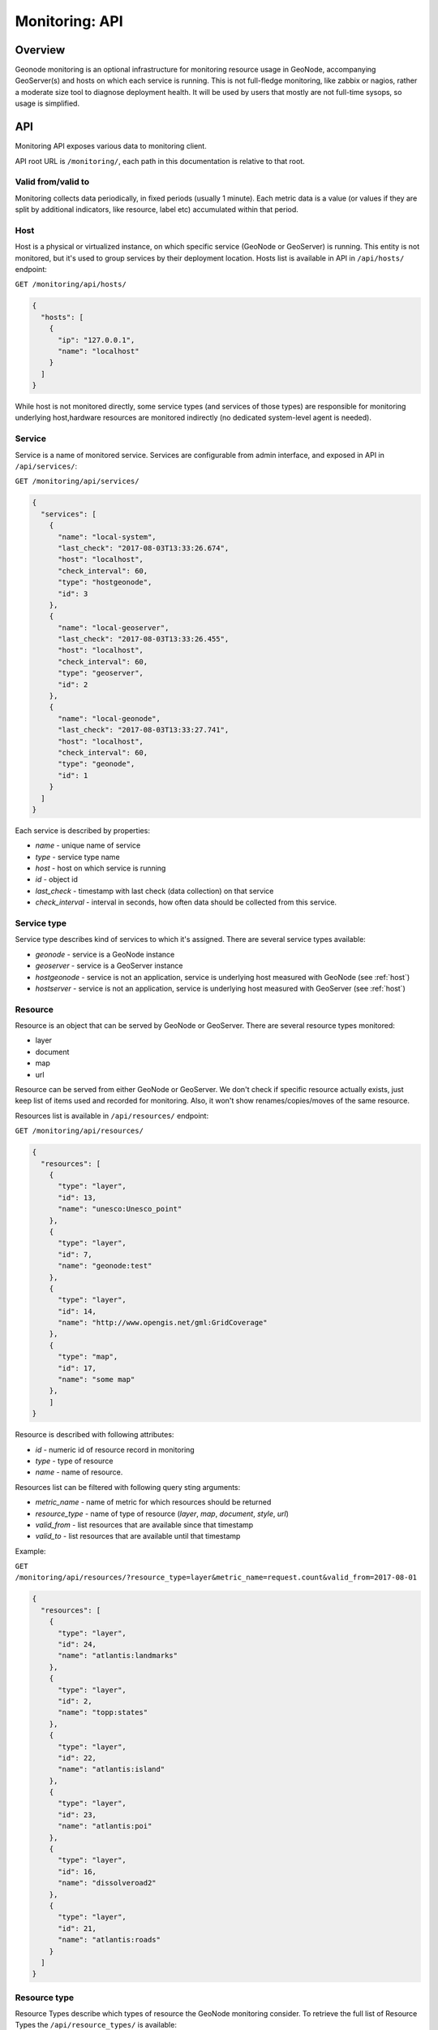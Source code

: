 Monitoring: API
===============

Overview
--------

Geonode monitoring is an optional infrastructure for monitoring resource usage in GeoNode, accompanying GeoServer(s) and hosts on which each service is running. This is not full-fledge monitoring, like zabbix or nagios, rather a moderate size tool to diagnose deployment health.
It will be used by users that mostly are not full-time sysops, so usage is simplified.

API
---

Monitoring API exposes various data to monitoring client.

API root URL is ``/monitoring/``, each path in this documentation is relative to that root.

Valid from/valid to
~~~~~~~~~~~~~~~~~~~

Monitoring collects data periodically, in fixed periods (usually 1 minute).
Each metric data is a value (or values if they are split by additional indicators, like resource, label etc) accumulated within that period.

.. _host:

Host
~~~~

Host is a physical or virtualized instance, on which specific service (GeoNode or GeoServer) is running.
This entity is not monitored, but it's used to group services by their deployment location.
Hosts list is available in API in ``/api/hosts/`` endpoint:

``GET /monitoring/api/hosts/``

.. code-block:: json

    {
      "hosts": [
        {
          "ip": "127.0.0.1",
          "name": "localhost"
        }
      ]
    }

While host is not monitored directly, some service types (and services of those types) are responsible for monitoring underlying host,hardware resources are monitored indirectly (no dedicated system-level agent is needed).

Service
~~~~~~~

Service is a name of monitored service.
Services are configurable from admin interface, and exposed in API in ``/api/services/``:

``GET /monitoring/api/services/``

.. code-block:: json

    {
      "services": [
        {
          "name": "local-system",
          "last_check": "2017-08-03T13:33:26.674",
          "host": "localhost",
          "check_interval": 60,
          "type": "hostgeonode",
          "id": 3
        },
        {
          "name": "local-geoserver",
          "last_check": "2017-08-03T13:33:26.455",
          "host": "localhost",
          "check_interval": 60,
          "type": "geoserver",
          "id": 2
        },
        {
          "name": "local-geonode",
          "last_check": "2017-08-03T13:33:27.741",
          "host": "localhost",
          "check_interval": 60,
          "type": "geonode",
          "id": 1
        }
      ]
    }

Each service is described by properties:

* `name` - unique name of service
* `type` - service type name
* `host` - host on which service is running
* `id` - object id
* `last_check` - timestamp with last check (data collection) on that service
* `check_interval` - interval in seconds, how often data should be collected from this service.

Service type
~~~~~~~~~~~~

Service type describes kind of services to which it's assigned. There are several service types available:

* `geonode` - service is a GeoNode instance
* `geoserver` - service is a GeoServer instance
* `hostgeonode` - service is not an application, service is underlying host measured with GeoNode (see :ref:`host`)
* `hostserver` - service is not an application, service is underlying host measured with GeoServer (see :ref:`host`)

Resource
~~~~~~~~

Resource is an object that can be served by GeoNode or GeoServer. There are several resource types monitored:

* layer
* document
* map
* url

Resource can be served from either GeoNode or GeoServer.
We don't check if specific resource actually exists, just keep list of items used and recorded for monitoring.
Also, it won't show renames/copies/moves of the same resource.

Resources list is available in ``/api/resources/`` endpoint:

``GET /monitoring/api/resources/``

.. code-block:: json

    {
      "resources": [
        {
          "type": "layer",
          "id": 13,
          "name": "unesco:Unesco_point"
        },
        {
          "type": "layer",
          "id": 7,
          "name": "geonode:test"
        },
        {
          "type": "layer",
          "id": 14,
          "name": "http://www.opengis.net/gml:GridCoverage"
        },
        {
          "type": "map",
          "id": 17,
          "name": "some map"
        },
        ]
    }

Resource is described with following attributes:

* `id` - numeric id of resource record in monitoring
* `type` - type of resource
* `name` - name of resource.

Resources list can be filtered with following query sting arguments:

* `metric_name` - name of metric for which resources should be returned
* `resource_type` - name of type of resource (`layer`, `map`, `document`, `style`, `url`)
* `valid_from` - list resources that are available since that timestamp
* `valid_to` - list resources that are available until that timestamp

Example:

``GET /monitoring/api/resources/?resource_type=layer&metric_name=request.count&valid_from=2017-08-01``

.. code-block:: json

    {
      "resources": [
        {
          "type": "layer",
          "id": 24,
          "name": "atlantis:landmarks"
        },
        {
          "type": "layer",
          "id": 2,
          "name": "topp:states"
        },
        {
          "type": "layer",
          "id": 22,
          "name": "atlantis:island"
        },
        {
          "type": "layer",
          "id": 23,
          "name": "atlantis:poi"
        },
        {
          "type": "layer",
          "id": 16,
          "name": "dissolveroad2"
        },
        {
          "type": "layer",
          "id": 21,
          "name": "atlantis:roads"
        }
      ]
    }

Resource type
~~~~~~~~~~~~~

Resource Types describe which types of resource the GeoNode monitoring consider.
To retrieve the full list of Resource Types the ``/api/resource_types/`` is available:

``GET /monitoring/api/resource_types/``

.. code-block:: json

    {
      "status": "ok",
      "data": {
        "key": "resource_types"
      },
      "errors": {},
      "resource_types": [
        {
          "type": "No resource",
          "name": ""
        },
        {
          "type": "Layer",
          "name": "layer"
        },
        {
          "type": "Map",
          "name": "map"
        },
        {
          "type": "Resource base",
          "name": "resource_base"
        },
        {
          "type": "Document",
          "name": "document"
        },
        {
          "type": "Style",
          "name": "style"
        },
        {
          "type": "Admin",
          "name": "admin"
        },
        {
          "type": "URL",
          "name": "url"
        },
        {
          "type": "Other",
          "name": "other"
        }
      ],
      "success": true
    }

Event Types
~~~~~~~~~~~

Event Types describe the way resources were used in GeoNode.
Resource can be accessed as a regular view (throuhg GeoNode, like `/layers/X` url), or through OWS request.
Full list of Event Types handled is available in ``/api/event_types/`` endpoint:

``GET /monitoring/api/event_types/``

.. code-block:: json

    {
        "status": "ok",
        "errors": { },
        "data": {
            "key": "event_types"
            },
        "event_types": [
            {
                "name": "all"
                },
            {
                "name": "other"
                },
            {
                "name": "download"
                },
            {
                "name": "view"
                },
            {
                "name": "OWS:TMS"
                },
            {
                "name": "OWS:WMS-C"
                },
            {
                "name": "OWS:WMTS"
                },
            {
                "name": "OWS:WCS"
                },
            {
                "name": "OWS:WFS"
                },
            {
                "name": "OWS:WMS"
                },
            {
                "name": "OWS:WPS"
                },
            {
                "name": "OWS:ALL"
                },
            {
                "name": "create"
                },
            {
                "name": "upload"
                },
            {
                "name": "change"
                },
            {
                "name": "change_metadata"
                },
            {
                "name": "view_metadata"
                },
            {
                "name": "publish"
                },
            {
                "name": "remove"
                }
            ],
        "success": true
    }

Event types starting with `OWS:` prefix mean they're related to OWS service.
`OWS:ALL` is a cumulative event type, which keeps requests for any OWS.

Event type `other` means request not related to OWS.
This is also cumulative event type, and should be used as a baseline of all non-ows requests.

Event type `all` means any request.

Label
~~~~~

Label is a description of subset of metric data that is not described by resources (it's not served as logical data set).
Things that can be described with label:

* user tracking id
* volume mount point
* network interface name
* request path
* request method
* response status code
* etc ...

 List of all labels recorded is available in ``/api/labels/`` endpoint:

``GET /monitoring/api/labels/``

.. code-block:: json

    {
      "labels": [
        {
          "id": 306,
          "name": "Other / Other / Python Requests 2.13"
        },
        {
          "id": 315,
          "name": "Kent"
        },
        {
          "id": 298,
          "name": "Mozilla/5.0 (Macintosh; Intel Mac OS X 10_12_5) AppleWebKit/537.36 (KHTML, like Gecko) Chrome/59.0.3071.115 Safari/537.36"
        },
        {
          "id": 261,
          "name": "lo"
        },
        {
          "id": 331,
          "name": "PUT"
        },
        {
          "id": 334,
          "name": "Other / Other / Python Requests 2.18"
        }
        ]
    }

Each metric data set will have at least one label attached. List of labels can be filtered with following query sting arguments:

* `metric_name` - name of metric for which labels should be returned
* `valid_from` - list labels that are available since that timestamp
* `valid_to` - list labels that are available until that timestamp

Example:

``GET /monitoring/api/labels/?metric_name=request.ua&valid_from=2017-08-05``

.. code-block:: json

    {
      "labels": [
        {
          "id": 298,
          "name": "Mozilla/5.0 (Macintosh; Intel Mac OS X 10_12_5) AppleWebKit/537.36 (KHTML, like Gecko) Chrome/59.0.3071.115 Safari/537.36"
        },
        {
          "id": 312,
          "name": "Java/1.8.0_131"
        },
        {
          "id": 293,
          "name": "Mozilla/5.0 (X11; Linux x86_64) AppleWebKit/537.36 (KHTML, like Gecko) Chrome/36.0.1985.67 Safari/537.36"
        },
        {
          "id": 345,
          "name": "Mozilla/5.0 (Macintosh; Intel Mac OS X) AppleWebKit/538.1 (KHTML, like Gecko) PhantomJS/2.1.1 Safari/538.1"
        },
        ...
       ]
    }

Metric name
~~~~~~~~~~~

Metric name is a semi-namespace description of what kind of data metric stores.
Typical metric names:
- `request.count`
- `request.ip`
- `response.size`
- `response.status`

Each service type has a set of metrics available.
Application-level services will have different metric set than host-level services.

Full list of metrics is available in ``/api/metrics/`` endpoint. Returned list is not filterable.
Sample response:

``GET /monitoring/api/metrics/``

.. code-block:: json

    {
      "metrics": [
        {
          "metrics": [
            {
              "type": "count",
              "name": "request.count",
              "unit": "Count"
            },
            {
              "type": "count",
              "name": "request.ip",
              "unit": "Count"
            },
            ...
          ],
          "service": "geonode"
        },
        { "service": "geoserver",
          "metrics": [..]
        }
        ]
    }

Metrics are grouped by service. Each metric has following structure:

.. code-block:: json

    {
        "type": "count",
        "name": "request.ip",
        "unit": "Count"
    }

where:

* `type` is a metric data type (it can be count, value or rate). This is internal description of how to deal with aggregation of data for metric.
* `name` name of metric
* `unit` suggested Y-axis label, describing data units

Metric Data
~~~~~~~~~~~

Core feature of monitoring API is ability to get data for given metric for specified period.
Metric value is a data set for fixed period of time, from which data were collected and processed for one specific metric name.
Additionally, each metric can have data calculated for specific services, resources, labels and event_types.
Metric data API has several features:

* it can show metric data within specific time frame, down to 1 minute granularity (may be less if collection intervals are lower).
* it can show metric data aggregated with custom granularity (for example from last 48 hours with 15 minutes granularity).
* it can show metric data for whole monitored setup or for specific resource, label (like user agent type), monitored service (just for geonode or just for geoserver), Event type. Params can be joined in one query.

API endpoint is: ``/api/metric_data/METRIC_NAME/``:

Sample request for `request.ua` metric in specific time window (between 10am and 2pm of 2017-08-03) and data granularity (1h)

| ``GET /monitoring/api/metric_data/request.ua/?``
| ``valid_from=2017-08-03%2010:00:00&valid_to=2017-08-03%2014:00:00&interval=3600``

.. code-block:: json

    {
      "data": {
        "input_valid_from": "2017-08-03T10:00:00",
        "input_valid_to": "2017-08-03T14:00:00",
        "data": [
          {
            "valid_from": "2017-08-03T10:00:00",
            "data": [],
            "valid_to": "2017-08-03T11:00:00"
          },
          {
            "valid_from": "2017-08-03T11:00:00",
            "data": [
              {
                "samples_count": 10,
                "val": "10.0000",
                "min": "1.0000",
                "max": "1.0000",
                "sum": "10.0000",
                "label": "Mozilla/5.0 (X11; Ubuntu; Linux x86_64; rv:53.0) Gecko/20100101 Firefox/53.0",
                "metric_count": 10
              },
              {
                "samples_count": 790,
                "val": "790.0000",
                "min": "19.0000",
                "max": "79.0000",
                "sum": "790.0000",
                "label": "Mozilla/5.0 (X11; Linux x86_64) AppleWebKit/537.36 (KHTML, like Gecko) Chrome/60.0.3112.78 Safari/537.36",
                "metric_count": 22
              },
              {
                "samples_count": 150,
                "val": "150.0000",
                "min": "15.0000",
                "max": "15.0000",
                "sum": "150.0000",
                "label": "Mozilla/5.0 (Macintosh; Intel Mac OS X) AppleWebKit/538.1 (KHTML, like Gecko) PhantomJS/2.1.1 Safari/538.1",
                "metric_count": 10
              }
            ],
            "valid_to": "2017-08-03T12:00:00"
          },
          {
            "valid_from": "2017-08-03T12:00:00",
            "data": [],
            "valid_to": "2017-08-03T13:00:00"
          },
          {
            "valid_from": "2017-08-03T13:00:00",
            "data": [
              {
                "samples_count": 37,
                "val": "37.0000",
                "min": "4.0000",
                "max": "12.0000",
                "sum": "37.0000",
                "label": "Mozilla/5.0 (X11; Linux x86_64) AppleWebKit/537.36 (KHTML, like Gecko) Chrome/60.0.3112.40 Safari/537.36",
                "metric_count": 4
              }
            ],
            "valid_to": "2017-08-03T14:00:00"
          }
        ],
        "metric": "request.ua",
        "interval": 3600,
        "type": "count",
        "axis_label": "Count",
        "label": null
      }
    }

Metric data response is wrapped with following envelope:

.. code-block:: json

        "data": {
            "input_valid_from": "2017-08-03T10:00:00",
            "input_valid_to": "2017-08-03T14:00:00",
            "metric": "request.ua",
            "interval": 3600,
            "type": "count",
            "axis_label": "Count",
            "label": null,
            "data": [
            ... # actual data
            ],
        }
    }

where:

* `input_valid_from` and `input_valid_to` are parsed and aligned timestamps for which data are returned,
* `metric` is metric name for which response is returned,
* `interval` data aggregation interval used, in seconds (if none is provided, 60 seconds are used, unless time window is larger than 24 hours),
* `type` is metric data type, which describes internally how data are aggregated (sum, average or min/max function).
* `axis_label` is suggested value-axis label to be used in chart
* `label` is metric data label used (no label by default).

Metric data item is build as following structure:

.. code-block:: json

    {
        "valid_from": "2017-08-03T13:00:00",
        "valid_to": "2017-08-03T14:00:00",
        "data": [
        {
            "samples_count": 37,
            "val": "37.0000",
            "min": "4.0000",
            "max": "12.0000",
            "sum": "37.0000",
            "label": "Mozilla/5.0 (X11; Linux x86_64) AppleWebKit/537.36 (KHTML, like Gecko) Chrome/60.0.3112.40 Safari/537.36",
            "metric_count": 4
        },
        {
            "samples_count": 20,
            "val": "20.0000",
            "min": "4.0000",
            "max": "10.0000",
            "sum": "20.0000",
            "label": "Internet Explorer 4.0",
            "metric_count": 3
        },
        ],

    }

where:

* `valid_from` and `valid_to` are timestamps of data aggregation period
* `data` is a list of value rows. When `data` is empty, that means no data were collected for input params.
* each `data` element contains:

    - `label` label value associated with metric data value. This can describe user-provided differentiation value (user agent string, request method etc), or, if such value is not in use, default, "count" or "value" label.
    - `val` is metrid data aggregated value, which should be used by frontend application. For `request.ua` this means count of requests for given user agent string, for `response.time` that will return average response time.
    - `min`, `max`, `sum` are helper statistical values to give insight on data used,
    - `samples_count` is a sum of all samples counts (actual requests) used for this calculation
    - `metric_count` is a number of metric data used to calculate the value.
    - `resource` (optional) key with resource structure (`id`, `name`, `type`). This element will be visible when grouping by resource is used.
    - `event_type` (optional) key with name of event type related to rest of row. This element will be visible when grouping by event type is used

Metric data can be filtered with following params:

* `valid_from` timestamp (date or date + time) meaning that data should be newer than this timestamp
* `valid_to` timestamp (date or date + time) meaning that data should be older than this timestamp
* `interval` data aggregation interval, in seconds. See below notes about intervals and timestamps alignment
* `label` label value only for which data should be returned (see [Labels](#labels))
* `resource` id of resource (see [Resources](#resources)) for which data should be returned
* `service` name of service (see [Services](#services)) for which data should be returned
* `event_type` name of service (see [Event Types](#ows_service)) for which data should be returned
* `resource_type` name of resource type to filter by, for example `layer` to show only data for layer objects (exclude urls, documents, maps).

grouping metric data
~~~~~~~~~~~~~~~~~~~~

Additionally, in some cases client application may want to receive list of data points in one period for several resources (typical usage scenario: list top-most requested layers).
In such case, metric data should be queried also with following params:

* `group_by` - name of object which should be used for grouping. At the moment two grouping modes are available:

    - `resource` - group by resource affected. This will produce metrics for the same label but each resource affected will be listed separately. Returned metric data items will have additional `resource` key, which will hold dictionary with keys `name` and `type`. Sample response:

      ``GET /monitoring/api/metric_data/request.count/?last=86400&interval=86400&group_by=resource``

      .. code-block:: json

          {
            "data": {
              "input_valid_from": "2017-09-01T00:00:00",
              "input_valid_to": "2017-09-08T13:50:34.024",
              "data": [
                ..
                {
                  "valid_from": "2017-09-04T00:00:00",
                  "data": [
                    {
                      "resource": {
                        "type": "layer",
                        "name": "nurc:Arc_Sample"
                      },
                      "samples_count": 300,
                      "val": "300.0000",
                      "min": "100.0000",
                      "max": "100.0000",
                      "sum": "300.0000",
                      "label": "count",
                      "metric_count": 3,
                      "id": 10
                    },
                    {
                      "resource": {
                        "type": "layer",
                        "name": "sde:HYP_HR_SR_OB_DR"
                      },
                      "samples_count": 72,
                      "val": "72.0000",
                      "min": "24.0000",
                      "max": "24.0000",
                      "sum": "72.0000",
                      "label": "count",
                      "metric_count": 3,
                      "id": 25
                    }
                  ],
                  "valid_to": "2017-09-05T00:00:00"
                }
                  ],
                  "valid_to": "2017-09-09T00:00:00"
                }
              ],
              "metric": "request.count",
              "interval": 86400,
              "type": "count",
              "axis_label": "Count",
              "label": null
            }
          }

    - `resource_no_labels` - group by resource affected, but do not distinct by label. This will produce similar result as the other grouping, but it will not contain 'label' key.

      ``GET /monitoring/api/metric_data/request.users/?``
      ``last=86400&interval=86400&group_by=resource_no_label&event_type=view&resource_type=url``

      .. code-block:: json

          {
              "data": {
                  "input_valid_from": "2018-07-10T15:13:50.784Z",
                  "input_valid_to": "2018-07-11T15:13:50.784Z",
                  "data": [
                      {
                          "val"id_from: "2018-07-10T15:13:50.784Z",
                          "data": [
                      {
                          "resource": {
                              "type": "url",
                              "name": "/layers/",
                              "id": 15
                          },
                          "metric_count": 4,
                          "val": 2,
                          "min": "1.0000",
                          "max": "1.0000",
                          "sum": "4.0000",
                          "samples_count": 4
                      },
                      {
                          "resource": {
                              "type": "url",
                              "name": "/",
                              "id": 16
                          },
                          "metric_count": 4,
                          "val": 2,
                          "min": "1.0000",
                          "max": "4.0000",
                          "sum": "7.0000",
                          "samples_count": 7
                      },
                      {
                          "resource": {
                              "type": "url",
                              "name": "/maps/",
                              "id": 17
                          },
                          "metric_count": 4,
                          "val": 2,
                          "min": "1.0000",
                          "max": "2.0000",
                          "sum": "5.0000",
                          "samples_count": 5
                      },
                      {
                          "resource": {
                              "type": "url",
                              "name": "/maps/3",
                              "id": 18
                          },
                          "metric_count": 1,
                          "val": 1,
                          "min": "1.0000",
                          "max": "1.0000",
                          "sum": "1.0000",
                          "samples_count": 1
                      },
                      {
                          "resource": {
                              "type": "url",
                              "name": "/maps/7",
                              "id": 20
                          },
                          "metric_count": 1,
                          "val": 1,
                          "min": "1.0000",
                          "max": "1.0000",
                          "sum": "1.0000",
                          "samples_count": 1
                      }
                      ],
                      "valid_to": "2018-07-11T15:13:50.784Z"
                  }
                  ],
                  "metric": "request.users",
                  "interval": 86400,
                  "type": "value",
                  "axis_label": "Count",
                  "label": null
              }
          }

    - `label` - group by label. This will return number of unique label occurrences within selected period.

      ``GET /monitoring/api/metric_data/request.users/?last=86400&interval=86400&group_by=label``

      .. code-block:: json

          {
            "data": {
              "input_valid_from": "2018-07-10T16:29:08.982Z",
              "input_valid_to": "2018-07-11T16:29:08.982Z",
              "data": [
                {
                  "valid_from": "2018-07-10T16:29:08.982Z",
                  "data": [
                    {
                      "samples_count": 243,
                      "val": 13,
                      "min": "0.0000",
                      "max": "25.0000",
                      "sum": "243.0000",
                      "metric_count": 124
                    }
                  ],
                  "valid_to": "2018-07-11T16:29:08.982Z"
                }
              ],
              "metric": "request.users",
              "interval": 86400.0,
              "type": "value",
              "axis_label": "Count",
              "label": null
            }
          }

    - `event_type` - group by event type. This will expose `event_type` field in data items. Grouping will return number of requests per each event type.
    - `event_type_on_label` - group by event type but use label to do grouping (instead of metric data value). This will expose `event_type` field in data items. Grouping will return number of requests per label (especially for `request.users`, which uses label field as tracking id value, see [User Analytics](https://github.com/geosolutions-it/geonode/wiki/Monitoring:-User-Analytics)).

Timestamps alignment
~~~~~~~~~~~~~~~~~~~~

Data collected by monitoring are aggregated into fixed period values. This have several consequences:

* you cannot query for time window smaller than aggregation period
* when querying for time window, input valid_from and valid_to will be aligned to possible actual valid_from and valid_to values. Alignment is calculated from 0:00h each day. For best results, you should use intervals that can be aligned without reminders.
* timestamps alignment may produce more rows than you expect in some cases. For example, let's say client application want to have data aggregated with 5 minutes interval. Search for data between 12:04 and 12:06, even if interval between those two (2 minutes) is smaller than data interval (5 minutes), this will be aligned to data intervals, which will be:

    * from 12:00 to 12:05
    * from 12:05 to 12:10

 If data aggregation period ends in the future, there's good chance it will not contain any data.

Exceptions
~~~~~~~~~~

Exceptions are served with separate API endpoints. Those endpoints will return:

* list of exceptions captured
* exception details

List of exceptions is available in ``/api/exceptions/`` endpoint:

``GET /monitoring/api/exceptions/``

.. code-block:: json

    {
      "exceptions": [
        {
          "url": "/monitoring/api/exceptions/8/",
          "error_type": "exceptions.ValueError",
          "id": 8,
          "service": {
            "type": "geonode",
            "name": "local-geonode"
          },
          "created": "2017-06-20T17:50:24.922"
        },
        {
          "url": "/monitoring/api/exceptions/9/",
          "error_type": "org.geoserver.platform.ServiceException",
          "id": 9,
          "service": {
            "type": "geoserver",
            "name": "local-geoserver"
          },
          "created": "2017-06-26T15:33:20.152"
        },
        {
          "url": "/monitoring/api/exceptions/10/",
          "error_type": "django.db.utils.ProgrammingError",
          "id": 10,
          "service": {
            "type": "geonode",
            "name": "local-geonode"
          },
          "created": "2017-06-27T12:32:37.032"
        },
      ]
    }

Each exception in list contains:

* `error_type` which is a class of exception
* `id` object id for given exception recorded
* ` service` service object, on which exception was recorded
* `created` exception recorded timestamp
* `url` url with exception details

Exception details:

``GET /monitoring/api/exceptions/30/``

.. code-block:: json

    {
      "error_data": "Traceback (most recent call last):\n  File \"/home/cezio/.virtualenvs/geonode/lib/python2.7/site-packages/django/core/handlers/base.py\", line 132, in get_response\n    response = wrapped_callback(request, *callback_args, **callback_kwargs)\n  File \"/home/cezio/.virtualenvs/geonode/lib/python2.7/site-packages/django/views/generic/base.py\", line 71, in view\n    return self.dispatch(request, *args, **kwargs)\n  File \"/home/cezio/.virtualenvs/geonode/lib/python2.7/site-packages/django/views/generic/base.py\", line 89, in dispatch\n    return handler(request, *args, **kwargs)\n  File \"/mnt/work/cezio/geosolutions/repos/geonode/geonode/contrib/monitoring/views.py\", line 176, in get\n    return json_response({self.output_name: out})\n  File \"/mnt/work/cezio/geosolutions/repos/geonode/geonode/utils.py\", line 619, in json_response\n    body = json.dumps(body, cls=DjangoJSONEncoder)\n  File \"/usr/lib64/python2.7/json/__init__.py\", line 251, in dumps\n    sort_keys=sort_keys, **kw).encode(obj)\n  File \"/usr/lib64/python2.7/json/encoder.py\", line 207, in encode\n    chunks = self.iterencode(o, _one_shot=True)\n  File \"/usr/lib64/python2.7/json/encoder.py\", line 270, in iterencode\n    return _iterencode(o, 0)\n  File \"/home/cezio/.virtualenvs/geonode/lib/python2.7/site-packages/django/core/serializers/json.py\", line 115, in default\n    return super(DjangoJSONEncoder, self).default(o)\n  File \"/usr/lib64/python2.7/json/encoder.py\", line 184, in default\n    raise TypeError(repr(o) + \" is not JSON serializable\")\nTypeError: <Service: Service: local-geoserver@localhost> is not JSON serializable\n",
      "service": {
        "type": "geonode",
        "name": "local-geonode"
      },
      "created": "2017-07-24T13:29:28.321",
      "error_type": "exceptions.TypeError",
      "request": {
        "event_type": null,
        "client": {
          "ip": "127.0.0.1",
          "position": {
            "lat": null,
            "country": null,
            "lon": null,
            "city": null
          },
          "user_agent": "Mozilla/5.0 (X11; Linux x86_64) AppleWebKit/537.36 (KHTML, like Gecko) Chrome/60.0.3112.40 Safari/537.36",
          "user_agent_family": "PC / Linux / Chrome 60.0.3112"
        },
        "request": {
          "path": "/monitoring/api/exceptions/",
          "host": "localhost:8000",
          "method": "GET",
          "created": "2017-07-24T13:29:28.280"
        },
        "response": {
          "status": 200,
          "time": 30,
          "type": "text/html; charset=utf-8",
          "size": 0
        },
        "resources": []
      },
      "error_message": "exceptions.TypeError"
    }

Details contain:

* `error_type` which is a class of exception
* `error_message` message provided with error
* `error_data` is a plain text with stack trace
* `service` service object, on which exception was recorded
* `created` exception recorded timestamp
* `request` information on request associated with this error:

    * `event_type` name of Event Type associated with request
    * `client` requesting client information
    * `request` details on request received
    * `response` details on response send back
    * `resources` list of resources affected

Autoconfiguration
~~~~~~~~~~~~~~~~~

Autoconfiguration endpoint allows to perform monitoring configuration based on `settings` values.
This API endpoint is available to superusers/staff only. Response is wrapped with standard envelope.

``POST /monitoring/api/autoconfigure/``

.. code-block:: json

    {
        "status": "ok",
        "success": true,
        "errors": {}
    }
